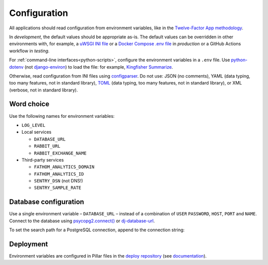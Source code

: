 Configuration
=============

All applications should read configuration from environment variables, like in the `Twelve-Factor App methodology <https://12factor.net>`__. 

In *development*, the default values should be appropriate as-is. The default values can be overridden in other environments with, for example, a `uWSGI INI file <https://github.com/open-contracting/deploy/blob/main/salt/uwsgi/files/django.ini>`__ or a `Docker Compose .env file <https://docs.docker.com/compose/environment-variables/>`__ in *production* or a GitHub Actions workflow in *testing*.

For :ref:`command-line interfaces<python-scripts>`, configure the environment variables in a ``.env`` file. Use `python-dotenv <https://pypi.org/project/python-dotenv/>`__ (not `django-environ <https://pypi.org/project/django-environ/>`__) to load the file: for example, `Kingfisher Summarize <https://github.com/open-contracting/kingfisher-summarize/blob/main/manage.py>`__.

Otherwise, read configuration from INI files using `configparser <https://docs.python.org/3/library/configparser.html>`__. Do not use: JSON (no comments), YAML (data typing, too many features, not in standard library), `TOML <https://github.com/madmurphy/libconfini/wiki/An-INI-critique-of-TOML>`__ (data typing, too many features, not in standard library), or XML (verbose, not in standard library).

.. seealso::

   :ref:`Django settings guide<django-settings>`

Word choice
-----------

Use the following names for environment variables:

- ``LOG_LEVEL``

-  Local services

   -  ``DATABASE_URL``
   -  ``RABBIT_URL``
   -  ``RABBIT_EXCHANGE_NAME``

-  Third-party services

   -  ``FATHOM_ANALYTICS_DOMAIN``
   -  ``FATHOM_ANALYTICS_ID``
   -  ``SENTRY_DSN`` (not DNS!)
   -  ``SENTRY_SAMPLE_RATE``

Database configuration
----------------------

Use a single environment variable – ``DATABASE_URL`` – instead of a combination of ``USER`` ``PASSWORD``, ``HOST``, ``PORT`` and ``NAME``. Connect to the database using `psycopg2.connect() <https://www.psycopg.org/docs/module.html#psycopg2.connect>`__ or `dj-database-url <https://github.com/kennethreitz/dj-database-url#readme>`__.

To set the search path for a PostgreSQL connection, append to the connection string:

.. code-block:: none
   :caption: psycopg2

   ?options=-csearch_path%3Dmyschema,public

.. code-block:: none
   :caption: dj-database-url

   ?currentSchema=myschema,public

Deployment
----------

Environment variables are configured in Pillar files in the `deploy repository <https://github.com/open-contracting/deploy>`__ (see `documentation <https://ocdsdeploy.readthedocs.io/en/latest/develop/update/python.html>`__).
